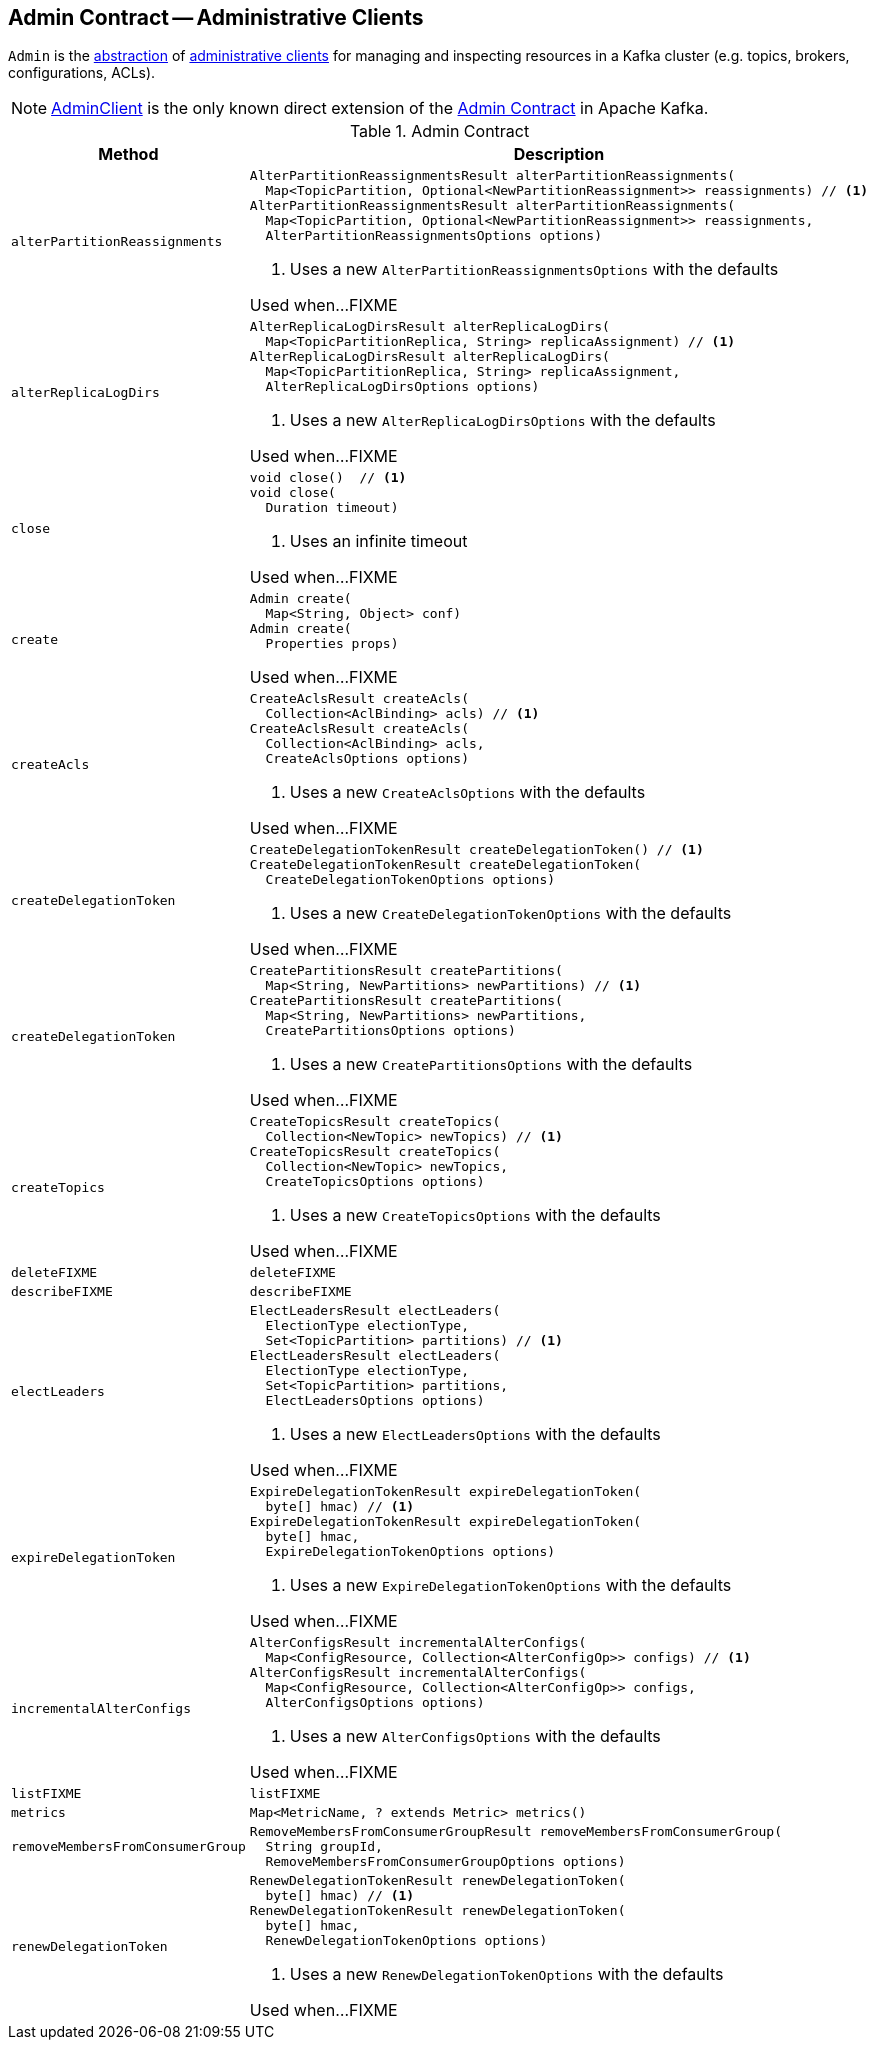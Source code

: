 == [[Admin]] Admin Contract -- Administrative Clients

`Admin` is the <<contract, abstraction>> of <<implementations, administrative clients>> for managing and inspecting resources in a Kafka cluster (e.g. topics, brokers, configurations, ACLs).

[[implementations]]
NOTE: <<kafka-clients-admin-AdminClient.adoc#, AdminClient>> is the only known direct extension of the <<contract, Admin Contract>> in Apache Kafka.

[[contract]]
.Admin Contract
[cols="30m,70",options="header",width="100%"]
|===
| Method
| Description

| alterPartitionReassignments
a| [[alterPartitionReassignments]]

[source, java]
----
AlterPartitionReassignmentsResult alterPartitionReassignments(
  Map<TopicPartition, Optional<NewPartitionReassignment>> reassignments) // <1>
AlterPartitionReassignmentsResult alterPartitionReassignments(
  Map<TopicPartition, Optional<NewPartitionReassignment>> reassignments,
  AlterPartitionReassignmentsOptions options)
----
<1> Uses a new `AlterPartitionReassignmentsOptions` with the defaults

Used when...FIXME

| alterReplicaLogDirs
a| [[alterReplicaLogDirs]]

[source, java]
----
AlterReplicaLogDirsResult alterReplicaLogDirs(
  Map<TopicPartitionReplica, String> replicaAssignment) // <1>
AlterReplicaLogDirsResult alterReplicaLogDirs(
  Map<TopicPartitionReplica, String> replicaAssignment,
  AlterReplicaLogDirsOptions options)
----
<1> Uses a new `AlterReplicaLogDirsOptions` with the defaults

Used when...FIXME

| close
a| [[close]]

[source, java]
----
void close()  // <1>
void close(
  Duration timeout)
----
<1> Uses an infinite timeout

Used when...FIXME

| create
a| [[create]]

[source, java]
----
Admin create(
  Map<String, Object> conf)
Admin create(
  Properties props)
----

Used when...FIXME

| createAcls
a| [[createAcls]]

[source, java]
----
CreateAclsResult createAcls(
  Collection<AclBinding> acls) // <1>
CreateAclsResult createAcls(
  Collection<AclBinding> acls,
  CreateAclsOptions options)
----
<1> Uses a new `CreateAclsOptions` with the defaults

Used when...FIXME

| createDelegationToken
a| [[createDelegationToken]]

[source, java]
----
CreateDelegationTokenResult createDelegationToken() // <1>
CreateDelegationTokenResult createDelegationToken(
  CreateDelegationTokenOptions options)
----
<1> Uses a new `CreateDelegationTokenOptions` with the defaults

Used when...FIXME

| createDelegationToken
a| [[createDelegationToken]]

[source, java]
----
CreatePartitionsResult createPartitions(
  Map<String, NewPartitions> newPartitions) // <1>
CreatePartitionsResult createPartitions(
  Map<String, NewPartitions> newPartitions,
  CreatePartitionsOptions options)
----
<1> Uses a new `CreatePartitionsOptions` with the defaults

Used when...FIXME

| createTopics
a| [[createTopics]]

[source, java]
----
CreateTopicsResult createTopics(
  Collection<NewTopic> newTopics) // <1>
CreateTopicsResult createTopics(
  Collection<NewTopic> newTopics,
  CreateTopicsOptions options)
----
<1> Uses a new `CreateTopicsOptions` with the defaults

Used when...FIXME

| deleteFIXME
a| [[deleteFIXME]]

[source, java]
----
deleteFIXME
----

| describeFIXME
a| [[describeFIXME]]

[source, java]
----
describeFIXME
----

| electLeaders
a| [[electLeaders]]

[source, java]
----
ElectLeadersResult electLeaders(
  ElectionType electionType,
  Set<TopicPartition> partitions) // <1>
ElectLeadersResult electLeaders(
  ElectionType electionType,
  Set<TopicPartition> partitions,
  ElectLeadersOptions options)
----
<1> Uses a new `ElectLeadersOptions` with the defaults

Used when...FIXME

| expireDelegationToken
a| [[expireDelegationToken]]

[source, java]
----
ExpireDelegationTokenResult expireDelegationToken(
  byte[] hmac) // <1>
ExpireDelegationTokenResult expireDelegationToken(
  byte[] hmac,
  ExpireDelegationTokenOptions options)
----
<1> Uses a new `ExpireDelegationTokenOptions` with the defaults

Used when...FIXME

| incrementalAlterConfigs
a| [[incrementalAlterConfigs]]

[source, java]
----
AlterConfigsResult incrementalAlterConfigs(
  Map<ConfigResource, Collection<AlterConfigOp>> configs) // <1>
AlterConfigsResult incrementalAlterConfigs(
  Map<ConfigResource, Collection<AlterConfigOp>> configs,
  AlterConfigsOptions options)
----
<1> Uses a new `AlterConfigsOptions` with the defaults

Used when...FIXME

| listFIXME
a| [[listFIXME]]

[source, java]
----
listFIXME
----

| metrics
a| [[metrics]]

[source, java]
----
Map<MetricName, ? extends Metric> metrics()
----

| removeMembersFromConsumerGroup
a| [[removeMembersFromConsumerGroup]]

[source, java]
----
RemoveMembersFromConsumerGroupResult removeMembersFromConsumerGroup(
  String groupId,
  RemoveMembersFromConsumerGroupOptions options)
----

| renewDelegationToken
a| [[renewDelegationToken]]

[source, java]
----
RenewDelegationTokenResult renewDelegationToken(
  byte[] hmac) // <1>
RenewDelegationTokenResult renewDelegationToken(
  byte[] hmac,
  RenewDelegationTokenOptions options)
----
<1> Uses a new `RenewDelegationTokenOptions` with the defaults

Used when...FIXME

|===

